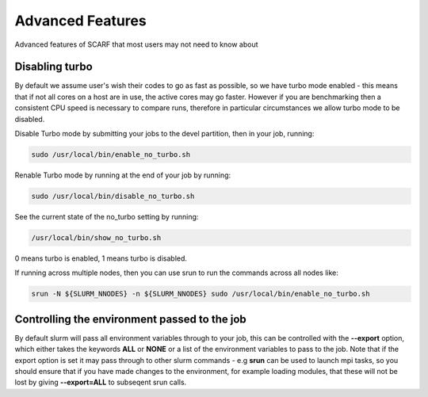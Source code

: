 *****************
Advanced Features
*****************

Advanced features of SCARF that most users may not need to know about

$$$$$$$$$$$$$$$
Disabling turbo
$$$$$$$$$$$$$$$

By default we assume user's wish their codes to go as fast as possible, so we have turbo mode enabled - this means that if not all cores on a host are in use, the active cores may go faster. However if you are benchmarking then a consistent CPU speed is necessary to compare runs, therefore in particular circumstances we allow turbo mode to be disabled.

Disable Turbo mode by submitting your jobs to the devel partition, then in your job, running:

.. code-block:: console

  sudo /usr/local/bin/enable_no_turbo.sh

Renable Turbo mode by running at the end of your job by running:

.. code-block:: console

  sudo /usr/local/bin/disable_no_turbo.sh

See the current state of the no_turbo setting by running:

.. code-block:: console

  /usr/local/bin/show_no_turbo.sh

0 means turbo is enabled, 1 means turbo is disabled.

If running across multiple nodes, then you can use srun to run the commands across all nodes like:

.. code-block:: console

  srun -N ${SLURM_NNODES} -n ${SLURM_NNODES} sudo /usr/local/bin/enable_no_turbo.sh

 
$$$$$$$$$$$$$$$$$$$$$$$$$$$$$$$$$$$$$$$$$$$$$
Controlling the environment passed to the job
$$$$$$$$$$$$$$$$$$$$$$$$$$$$$$$$$$$$$$$$$$$$$

By default slurm will pass all environment variables through to your job, this can be controlled with the **--export** option, which either takes the keywords **ALL** or **NONE** or a list of the environment variables to pass to the job. Note that if the export option is set it may pass through to other slurm commands - e.g **srun** can be used to launch mpi tasks, so you should ensure that if you have made changes to the environment, for example loading modules, that these will not be lost by giving **--export=ALL** to subseqent srun calls.


